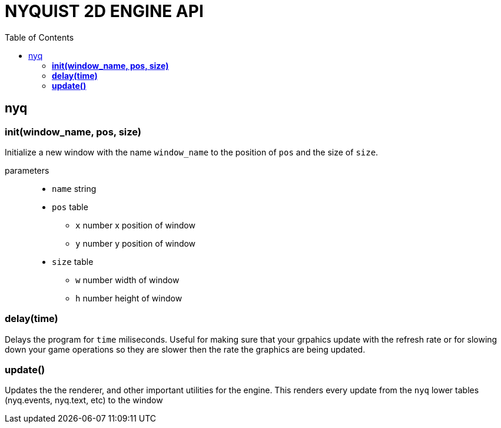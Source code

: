 = NYQUIST 2D ENGINE API
:docinfo: shared
:toc: left
:source-highlighter: pygments
:pygments-style: monokai
:icons: font
:stem:

== nyq

=== *init(window_name, pos, size)*
Initialize a new window with the name `window_name` to the position of `pos` and
the size of `size`.

parameters::
* `name` [.api-type]#string#
* `pos` [.api-type]#table#
** `x` [.api-type]#number# x position of window
** `y` [.api-type]#number# y position of window
* `size` [.api-type]#table#
** `w` [.api-type]#number# width of window 
** `h` [.api-type]#number# height of window

=== *delay(time)*
Delays the program for `time` miliseconds. Useful for making sure that your
grpahics update with the refresh rate or for slowing down your game operations
so they are slower then the rate the graphics are being updated.

=== *update()*
Updates the the renderer, and other important utilities for the engine. This
renders every update from the `nyq` lower tables (nyq.events, nyq.text, etc) to
the window
